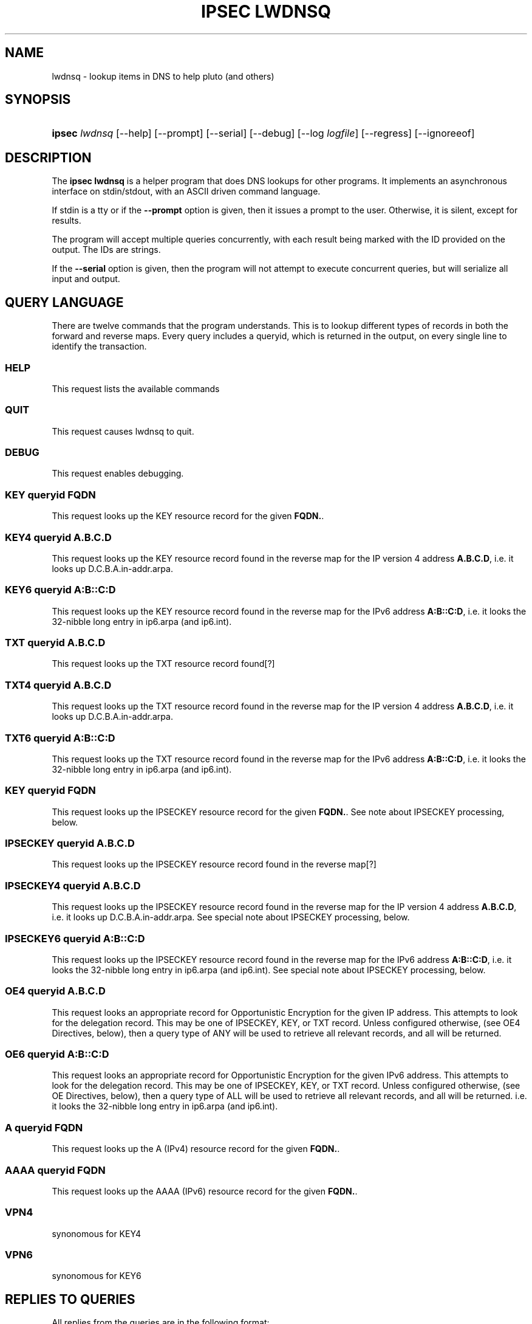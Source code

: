 '\" t
.\"     Title: IPSEC LWDNSQ
.\"    Author: [see the "AUTHOR" section]
.\" Generator: DocBook XSL Stylesheets v1.75.2 <http://docbook.sf.net/>
.\"      Date: 09/21/2010
.\"    Manual: [FIXME: manual]
.\"    Source: [FIXME: source]
.\"  Language: English
.\"
.TH "IPSEC LWDNSQ" "8" "09/21/2010" "[FIXME: source]" "[FIXME: manual]"
.\" -----------------------------------------------------------------
.\" * set default formatting
.\" -----------------------------------------------------------------
.\" disable hyphenation
.nh
.\" disable justification (adjust text to left margin only)
.ad l
.\" -----------------------------------------------------------------
.\" * MAIN CONTENT STARTS HERE *
.\" -----------------------------------------------------------------
.SH "NAME"
lwdnsq \- lookup items in DNS to help pluto (and others)
.SH "SYNOPSIS"
.HP \w'\fBipsec\fR\ 'u
\fBipsec\fR \fIlwdnsq\fR [\-\-help] [\-\-prompt] [\-\-serial] [\-\-debug] [\-\-log\ \fIlogfile\fR] [\-\-regress] [\-\-ignoreeof]
.br

.SH "DESCRIPTION"
.PP
The
\fBipsec lwdnsq\fR
is a helper program that does DNS lookups for other programs\&. It implements an asynchronous interface on stdin/stdout, with an ASCII driven command language\&.
.PP
If stdin is a tty or if the
\fB\-\-prompt\fR
option is given, then it issues a prompt to the user\&. Otherwise, it is silent, except for results\&.
.PP
The program will accept multiple queries concurrently, with each result being marked with the ID provided on the output\&. The IDs are strings\&.
.PP
If the
\fB\-\-serial\fR
option is given, then the program will not attempt to execute concurrent queries, but will serialize all input and output\&.
.SH "QUERY LANGUAGE"
.PP
There are twelve commands that the program understands\&. This is to lookup different types of records in both the forward and reverse maps\&. Every query includes a queryid, which is returned in the output, on every single line to identify the transaction\&.
.SS "HELP"
.PP
This request lists the available commands
.SS "QUIT"
.PP
This request causes lwdnsq to quit\&.
.SS "DEBUG"
.PP
This request enables debugging\&.
.SS "KEY queryid FQDN"
.PP
This request looks up the KEY resource record for the given
\fBFQDN\&.\fR\&.
.SS "KEY4 queryid A\&.B\&.C\&.D"
.PP
This request looks up the KEY resource record found in the reverse map for the IP version 4 address
\fBA\&.B\&.C\&.D\fR, i\&.e\&. it looks up D\&.C\&.B\&.A\&.in\-addr\&.arpa\&.
.SS "KEY6 queryid A:B::C:D"
.PP
This request looks up the KEY resource record found in the reverse map for the IPv6 address
\fBA:B::C:D\fR, i\&.e\&. it looks the 32\-nibble long entry in ip6\&.arpa (and ip6\&.int)\&.
.SS "TXT queryid A\&.B\&.C\&.D"
.PP
This request looks up the TXT resource record found[?]
.SS "TXT4 queryid A\&.B\&.C\&.D"
.PP
This request looks up the TXT resource record found in the reverse map for the IP version 4 address
\fBA\&.B\&.C\&.D\fR, i\&.e\&. it looks up D\&.C\&.B\&.A\&.in\-addr\&.arpa\&.
.SS "TXT6 queryid A:B::C:D"
.PP
This request looks up the TXT resource record found in the reverse map for the IPv6 address
\fBA:B::C:D\fR, i\&.e\&. it looks the 32\-nibble long entry in ip6\&.arpa (and ip6\&.int)\&.
.SS "KEY queryid FQDN"
.PP
This request looks up the IPSECKEY resource record for the given
\fBFQDN\&.\fR\&. See note about IPSECKEY processing, below\&.
.SS "IPSECKEY queryid A\&.B\&.C\&.D"
.PP
This request looks up the IPSECKEY resource record found in the reverse map[?]
.SS "IPSECKEY4 queryid A\&.B\&.C\&.D"
.PP
This request looks up the IPSECKEY resource record found in the reverse map for the IP version 4 address
\fBA\&.B\&.C\&.D\fR, i\&.e\&. it looks up D\&.C\&.B\&.A\&.in\-addr\&.arpa\&. See special note about IPSECKEY processing, below\&.
.SS "IPSECKEY6 queryid A:B::C:D"
.PP
This request looks up the IPSECKEY resource record found in the reverse map for the IPv6 address
\fBA:B::C:D\fR, i\&.e\&. it looks the 32\-nibble long entry in ip6\&.arpa (and ip6\&.int)\&. See special note about IPSECKEY processing, below\&.
.SS "OE4 queryid A\&.B\&.C\&.D"
.PP
This request looks an appropriate record for Opportunistic Encryption for the given IP address\&. This attempts to look for the delegation record\&. This may be one of IPSECKEY, KEY, or TXT record\&. Unless configured otherwise, (see OE4 Directives, below), then a query type of ANY will be used to retrieve all relevant records, and all will be returned\&.
.SS "OE6 queryid A:B::C:D"
.PP
This request looks an appropriate record for Opportunistic Encryption for the given IPv6 address\&. This attempts to look for the delegation record\&. This may be one of IPSECKEY, KEY, or TXT record\&. Unless configured otherwise, (see OE Directives, below), then a query type of ALL will be used to retrieve all relevant records, and all will be returned\&. i\&.e\&. it looks the 32\-nibble long entry in ip6\&.arpa (and ip6\&.int)\&.
.SS "A queryid FQDN"
.PP
This request looks up the A (IPv4) resource record for the given
\fBFQDN\&.\fR\&.
.SS "AAAA queryid FQDN"
.PP
This request looks up the AAAA (IPv6) resource record for the given
\fBFQDN\&.\fR\&.
.SS "VPN4"
.PP
synonomous for KEY4
.SS "VPN6"
.PP
synonomous for KEY6
.SH "REPLIES TO QUERIES"
.PP
All replies from the queries are in the following format:
.sp
.if n \{\
.RS 4
.\}
.nf

<ID> <TIME> <TTL> <TYPE> <TYPE\-SPECIFIC> \en

.fi
.if n \{\
.RE
.\}
.PP
\fIID\fR
.RS 4
this is the
\fBqueryid\fR
value that was provided in the query\&. It is repeated on every line to permit the replies to be properly associated with the query\&. When the response is not ascribable to particular query (such as for a mis\-formed query), then the query ID "0" will be used\&.
.RE
.PP
\fITIME\fR
.RS 4
this is the current time in seconds since epoch\&.
.RE
.PP
\fITTL\fR
.RS 4
for answers which have a time to live, this is the current value\&. The answer is valid for this number of seconds\&. If there is no useful value here, then the number 0 is used\&.
.RE
.PP
\fITYPE\fR
.RS 4
This is the type of the record that is being returned\&. The types are described in the next section\&. The TYPE specific data that follows is specific to the type\&.
.RE
.PP
The replies are limited to 4096 bytes, a value defined as
\fBLWDNSQ_RESULT_LEN_MAX\fR\&. This is defined in
\fIfreeswan\&.h\fR\&.
.PP
All of the replies which include resource records use the standard presentation format (with no line feeds or carriage returns) in their answer\&.
.SS "START"
.PP
This reply indicates that a query has been received and has been started\&. It serves as an anchor point for timing, as well as an acknowledgement\&.
.SS "DONE"
.PP
This reply indicates that a query is entirely over, and no further information from this query will be sent\&.
.SS "RETRY"
.PP
This reply indicates that a query is entirely over, but that no data was found\&. The records may exist, but appropriate servers could not be reached\&.
.SS "FATAL"
.PP
This reply indicates that a query is entirely over, and that no data of the type requested could be found\&. There were no timeouts, and all servers were available and confirmed non\-existances\&. There may be NXT records returned prior to this\&.
.SS "CNAME"
.PP
This is an interim reply, and indicates that a CNAME was found (and followed) while performing the query\&. The value of the CNAME is present in the type specific section\&.
.SS "CNAMEFROM"
.PP
This is an interim reply, and indicates that a CNAME was found\&. The original name that was queries for was not the canonical name, and this reply indicates the name that was actually followed\&.
.SS "NAME"
.PP
This is an interim reply\&. The original name that was queries for was not the canonical name\&. This reply indicates the canonical name\&.
.SS "DNSSEC"
.PP
This is an interim reply\&. It is followed either by "OKAY" or "not present\&. It indicates if DNSSEC was available on the reply\&.
.SS "TXT and AD\-TXT"
.PP
This is an interim reply\&. If there are TXT resource records in the reply, then each one is presented using this type\&. If preceded by AD\-, then this record was signed with DNSSEC\&.
.SS "A and AD\-A"
.PP
This is an interim reply\&. If there are A resource records in the reply, then each one is presented using this type\&. If preceded by AD\-, then this record was signed with DNSSEC\&.
.SS "AAAA and AD\-AAAA"
.PP
This is an interim reply\&. If there are AAAA resource records in the reply, then each one is presented using this type\&. If preceded by AD\-, then this record was signed with DNSSEC\&.
.SS "PTR and AD\-PTR"
.PP
This is an interim reply\&. If there are PTR resource records in the reply, then each one is presented using this type\&. If preceded by AD\-, then this record was signed with DNSSEC\&.
.SS "KEY and AD\-KEY"
.PP
This is an interim reply\&. If there are KEY resource records in the reply, then each one is presented using this type\&. If preceded by AD\-, then this record was signed with DNSSEC\&.
.SS "IPSECKEY and AD\-IPSECKEY"
.PP
This is an interim reply\&. If there are IPSEC resource records in the reply, then each one is presented using this type\&. If preceded by AD\-, then this record was signed with DNSSEC\&.
.SH "SPECIAL IPSECKEY PROCESSING"
.PP
At the time of this writing, the IPSECKEY resource record is not entirely specified\&. In particular no resource record number has been assigned\&. This program assumes that it is resource record number 45\&. If the file /etc/ipsec\&.d/lwdnsq\&.conf exists, and contains a line like
.sp
.if n \{\
.RS 4
.\}
.nf

ipseckey_rr=\fBnumber\fR

.fi
.if n \{\
.RE
.\}
.PP
then this number will be used instead\&. The file is read only once at startup\&.
.SH "OE DIRECTIVES"
.PP
If the file /etc/ipsec\&.d/lwdnsq\&.conf exists, and contains a line like
.sp
.if n \{\
.RS 4
.\}
.nf

queryany=false

.fi
.if n \{\
.RE
.\}
.PP
then instead of doing an ALL query when looking for OE delegation records, lwdnsq will do a series of queries\&. It will first look for IPSECKEY, and then TXT record\&. If it finds neither, it will then look for KEY records of all kinds, although they do not contain delegation information\&.
.SH "SPECIAL IPSECKEY PROCESSING"
.sp
.if n \{\
.RS 4
.\}
.nf

/etc/ipsec\&.d/lwdnsq\&.conf

.fi
.if n \{\
.RE
.\}
.SH "BUGS"
.PP
Not all listed commands are actually implemented\&.
.SH "AUTHOR"
.PP
Michael Richardson <mcr@sandelman\&.ottawa\&.on\&.ca>\&.
